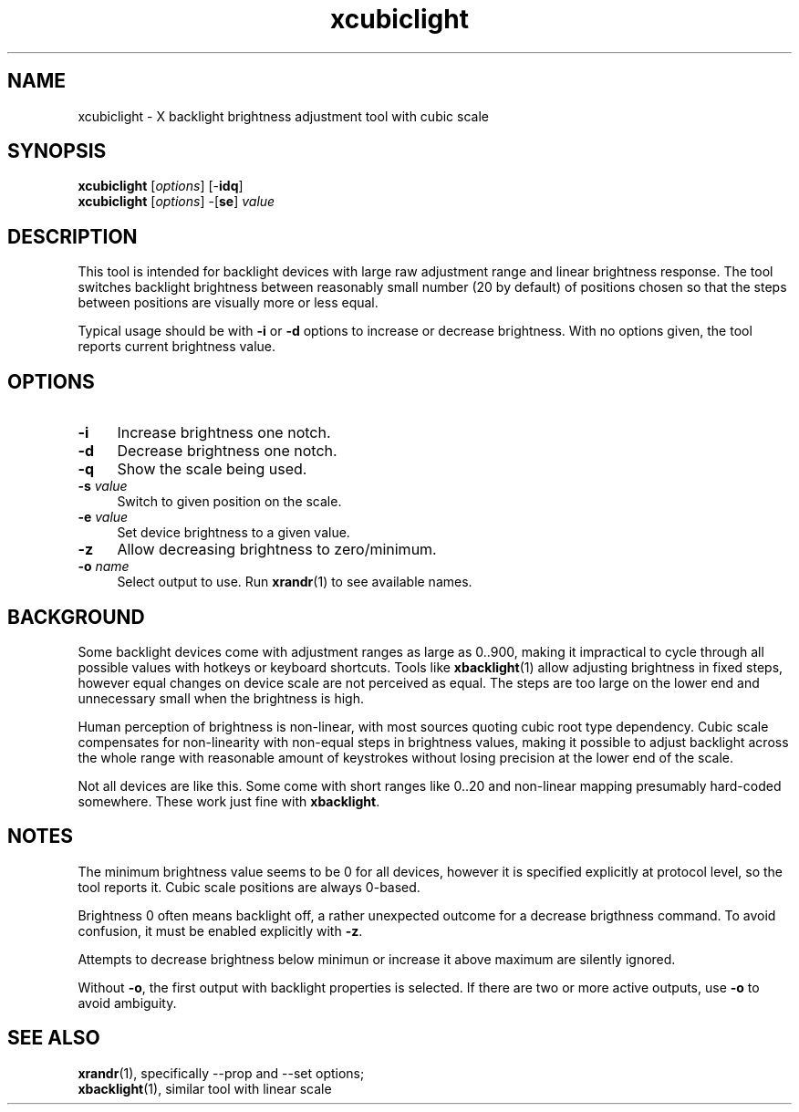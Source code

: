 .TH xcubiclight 1
'''
.SH NAME
xcubiclight \- X backlight brightness adjustment tool with cubic scale
'''
.SH SYNOPSIS
\fBxcubiclight\fR [\fIoptions\fR] [-\fBidq\fR]
.br
\fBxcubiclight\fR [\fIoptions\fR] -[\fBse\fR] \fIvalue\fR
'''
.SH DESCRIPTION
This tool is intended for backlight devices with large raw adjustment range
and linear brightness response. The tool switches backlight brightness
between reasonably small number (20 by default) of positions chosen so
that the steps between positions are visually more or less equal.
.P
Typical usage should be with \fB-i\fR or \fB-d\fR options to increase
or decrease brightness. With no options given, the tool reports current
brightness value.
'''
.SH OPTIONS
.IP "\fB-i\fR" 4
Increase brightness one notch.
.IP "\fB-d\fR" 4
Decrease brightness one notch.
.IP "\fB-q\fR" 4
Show the scale being used.
.IP "\fB-s\fR \fIvalue\fR" 4
Switch to given position on the scale.
.IP "\fB-e\fR \fIvalue\fR" 4
Set device brightness to a given value.
.IP "\fB-z\fR" 4
Allow decreasing brightness to zero/minimum.
.IP "\fB-o \fIname\fR" 4
Select output to use. Run \fBxrandr\fR(1) to see available names.
'''
.SH BACKGROUND
Some backlight devices come with adjustment ranges as large as 0..900,
making it impractical to cycle through all possible values with hotkeys
or keyboard shortcuts. Tools like \fBxbacklight\fR(1) allow adjusting
brightness in fixed steps, however equal changes on device scale are
not perceived as equal. The steps are too large on the lower end and
unnecessary small when the brightness is high.
.P
Human perception of brightness is non-linear, with most sources quoting
cubic root type dependency. Cubic scale compensates for non-linearity
with non-equal steps in brightness values, making it possible to adjust
backlight across the whole range with reasonable amount of keystrokes
without losing precision at the lower end of the scale.
.P
Not all devices are like this. Some come with short ranges like 0..20
and non-linear mapping presumably hard-coded somewhere. These work just
fine with \fBxbacklight\fR.
'''
.SH NOTES
The minimum brightness value seems to be 0 for all devices, however
it is specified explicitly at protocol level, so the tool reports it.
Cubic scale positions are always 0-based.
.P
Brightness 0 often means backlight off, a rather unexpected outcome
for a decrease brigthness command. To avoid confusion, it must be
enabled explicitly with \fB-z\fR.
.P
Attempts to decrease brightness below minimun or increase it above maximum
are silently ignored.
.P
Without \fB-o\fR, the first output with backlight properties is selected.
If there are two or more active outputs, use \fB-o\fR to avoid ambiguity.
'''
.SH SEE ALSO
\fBxrandr\fR(1), specifically --prop and --set options;
.br
\fBxbacklight\fR(1), similar tool with linear scale
